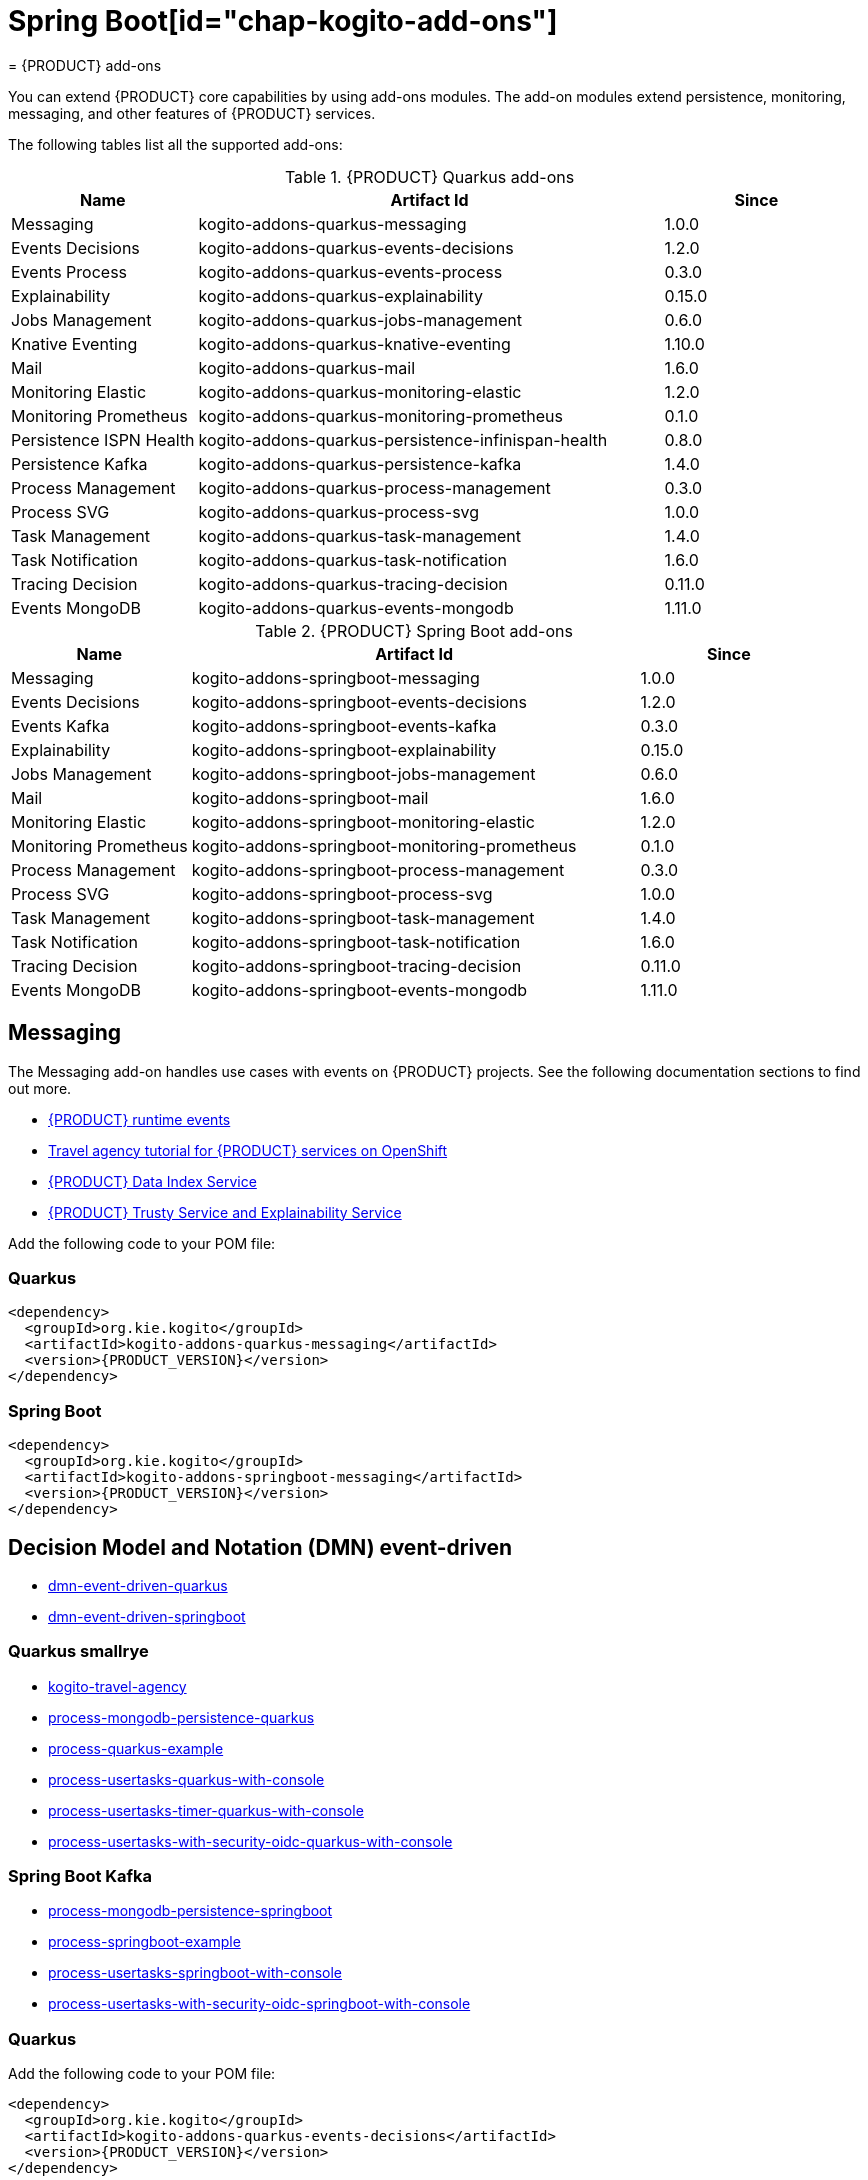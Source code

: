 = Spring Boot[id="chap-kogito-add-ons"]
= {PRODUCT} add-ons
ifdef::context[:parent-context: {context}]
:context: kogito-add-ons

// Purpose statement for the assembly
[role="_abstract"]
You can extend {PRODUCT} core capabilities by using add-ons modules. The add-on modules extend persistence, monitoring, messaging, and other features of {PRODUCT} services.

The following tables list all the supported add-ons:

.{PRODUCT} Quarkus add-ons
[cols="20%,50%,20%"]
|===
|Name                     |Artifact Id                                          |Since

|Messaging                | kogito-addons-quarkus-messaging                     |1.0.0
|Events Decisions         | kogito-addons-quarkus-events-decisions              |1.2.0
|Events Process           | kogito-addons-quarkus-events-process                |0.3.0
|Explainability           | kogito-addons-quarkus-explainability                |0.15.0
|Jobs Management          | kogito-addons-quarkus-jobs-management               |0.6.0
|Knative Eventing         | kogito-addons-quarkus-knative-eventing              |1.10.0
|Mail                     | kogito-addons-quarkus-mail                          |1.6.0
|Monitoring Elastic       | kogito-addons-quarkus-monitoring-elastic            |1.2.0
|Monitoring Prometheus    | kogito-addons-quarkus-monitoring-prometheus         |0.1.0
|Persistence ISPN Health  | kogito-addons-quarkus-persistence-infinispan-health |0.8.0
|Persistence Kafka        | kogito-addons-quarkus-persistence-kafka             |1.4.0
|Process Management       | kogito-addons-quarkus-process-management            |0.3.0
|Process SVG              | kogito-addons-quarkus-process-svg                   |1.0.0
|Task Management          | kogito-addons-quarkus-task-management               |1.4.0
|Task Notification        | kogito-addons-quarkus-task-notification             |1.6.0
|Tracing Decision         | kogito-addons-quarkus-tracing-decision              |0.11.0
|Events MongoDB           | kogito-addons-quarkus-events-mongodb                |1.11.0
|===

.{PRODUCT} Spring Boot add-ons
[cols="20%,50%,20%"]
|===
|Name                 |Artifact Id                                    |Since

|Messaging            |kogito-addons-springboot-messaging             |1.0.0
|Events Decisions     |kogito-addons-springboot-events-decisions      |1.2.0
|Events Kafka         |kogito-addons-springboot-events-kafka          |0.3.0
|Explainability       |kogito-addons-springboot-explainability        |0.15.0
|Jobs Management      |kogito-addons-springboot-jobs-management       |0.6.0
|Mail                 |kogito-addons-springboot-mail                  |1.6.0
|Monitoring Elastic   |kogito-addons-springboot-monitoring-elastic    |1.2.0
|Monitoring Prometheus|kogito-addons-springboot-monitoring-prometheus |0.1.0
|Process Management   |kogito-addons-springboot-process-management    |0.3.0
|Process SVG          |kogito-addons-springboot-process-svg           |1.0.0
|Task Management      |kogito-addons-springboot-task-management       |1.4.0
|Task Notification    |kogito-addons-springboot-task-notification     |1.6.0
|Tracing Decision     |kogito-addons-springboot-tracing-decision      |0.11.0
|Events MongoDB       |kogito-addons-springboot-events-mongodb        |1.11.0

|===


== Messaging

The Messaging add-on handles use cases with events on {PRODUCT} projects. See the following documentation sections to find out more.

- https://docs.jboss.org/kogito/release/latest/html_single/#con-kogito-runtime-events_kogito-configuring[{PRODUCT} runtime events]
- https://docs.jboss.org/kogito/release/latest/html_single/#con-kogito-travel-agency_kogito-deploying-on-openshift[Travel agency tutorial for {PRODUCT} services on OpenShift]
- https://docs.jboss.org/kogito/release/latest/html_single/#con-data-index-service_kogito-configuring[{PRODUCT} Data Index Service]
- https://docs.jboss.org/kogito/release/latest/html_single/#con-trusty-service_kogito-configuring[{PRODUCT} Trusty Service and Explainability Service]

Add the following code to your POM file:

=== Quarkus

[source,xml,subs="attributes+"]
----
<dependency>
  <groupId>org.kie.kogito</groupId>
  <artifactId>kogito-addons-quarkus-messaging</artifactId>
  <version>{PRODUCT_VERSION}</version>
</dependency>
----

=== Spring Boot

[source,xml,subs="attributes+"]
----
<dependency>
  <groupId>org.kie.kogito</groupId>
  <artifactId>kogito-addons-springboot-messaging</artifactId>
  <version>{PRODUCT_VERSION}</version>
</dependency>
----

== Decision Model and Notation (DMN) event-driven

- https://github.com/kiegroup/kogito-examples/tree/stable/dmn-event-driven-quarkus[dmn-event-driven-quarkus]
- https://github.com/kiegroup/kogito-examples/tree/stable/dmn-event-driven-springboot[dmn-event-driven-springboot]

=== Quarkus smallrye

- https://github.com/kiegroup/kogito-examples/tree/stable/kogito-travel-agency[kogito-travel-agency]
- https://github.com/kiegroup/kogito-examples/tree/stable/process-mongodb-persistence-quarkus[process-mongodb-persistence-quarkus]
- https://github.com/kiegroup/kogito-examples/tree/stable/process-quarkus-example[process-quarkus-example]
- https://github.com/kiegroup/kogito-examples/tree/stable/process-usertasks-quarkus-with-console[process-usertasks-quarkus-with-console]
- https://github.com/kiegroup/kogito-examples/tree/stable/process-usertasks-timer-quarkus-with-console[process-usertasks-timer-quarkus-with-console]
- https://github.com/kiegroup/kogito-examples/tree/stable/process-usertasks-with-security-oidc-quarkus-with-console[process-usertasks-with-security-oidc-quarkus-with-console]

=== Spring Boot Kafka

- https://github.com/kiegroup/kogito-examples/tree/stable/process-mongodb-persistence-springboot[process-mongodb-persistence-springboot]
- https://github.com/kiegroup/kogito-examples/tree/stable/process-springboot-example[process-springboot-example]
- https://github.com/kiegroup/kogito-examples/tree/stable/process-usertasks-springboot-with-console[process-usertasks-springboot-with-console]
- https://github.com/kiegroup/kogito-examples/tree/stable/process-usertasks-with-security-oidc-springboot-with-console[process-usertasks-with-security-oidc-springboot-with-console]

=== Quarkus
Add the following code to your POM file:

[source,xml,subs="attributes+"]
----
<dependency>
  <groupId>org.kie.kogito</groupId>
  <artifactId>kogito-addons-quarkus-events-decisions</artifactId>
  <version>{PRODUCT_VERSION}</version>
</dependency>
----

=== Spring Boot

Add the following to your POM file:

[source,xml,subs="attributes+"]
----
<dependency>
  <groupId>org.kie.kogito</groupId>
  <artifactId>kogito-addons-springboot-events-decisions</artifactId>
  <version>{PRODUCT_VERSION}</version>
</dependency>
----

== Explainability

The Explainability add-on provides integration with Explainability and Trusty Services. The https://github.com/kiegroup/kogito-examples/tree/stable/trusty-demonstration[trusty-demonstration] explores explainability further.

For more information, see the https://docs.jboss.org/kogito/release/latest/html_single/#con-trusty-service_kogito-configuring[documentation].

Add the following code to your POM file:

=== Quarkus

[source,xml,subs="attributes+"]
----
<dependency>
  <groupId>org.kie.kogito</groupId>
  <artifactId>kogito-addons-quarkus-explainability</artifactId>
  <version>{PRODUCT_VERSION}</version>
</dependency>
----

=== Spring Boot

[source,xml,subs="attributes+"]
----
<dependency>
  <groupId>org.kie.kogito</groupId>
  <artifactId>kogito-addons-springboot-explainability</artifactId>
  <version>{PRODUCT_VERSION}</version>
</dependency>
----

== Jobs management

The Jobs Management add-on provides integration and configuration for a project with the Jobs Service supporting service. 

Examples:

- https://github.com/kiegroup/kogito-examples/tree/stable/process-timer-quarkus[process-timer-quarkus]
- https://github.com/kiegroup/kogito-examples/tree/stable/process-timer-springboot[process-timer-springboot]
- https://github.com/kiegroup/kogito-examples/tree/stable/process-usertasks-timer-quarkus-with-console[process-usertasks-timer-quarkus-with-console]

For more information, see the https://docs.jboss.org/kogito/release/latest/html_single/#con-jobs-service_kogito-configuring[documentation].

Add the following code to your POM file:

=== Quarkus

[source,xml,subs="attributes+"]
----
<dependency>
  <groupId>org.kie.kogito</groupId>
  <artifactId>kogito-addons-quarkus-jobs-management</artifactId>
  <version>{PRODUCT_VERSION}</version>
</dependency>
----

=== Spring Boot

[source,xml,subs="attributes+"]
----
<dependency>
  <groupId>org.kie.kogito</groupId>
  <artifactId>kogito-addons-springboot-jobs-management</artifactId>
  <version>{PRODUCT_VERSION}</version>
</dependency>
----

== Knative eventing

You can use Quarkus Knative eventing add-on if your project uses Knative Eventing for messaging.

The https://github.com/kiegroup/kogito-runtimes/blob/main/quarkus/add-ons/knative/eventing[{PRODUCT} Knative Eventing] add-on ensures that your project can connect to a https://knative.dev/docs/developer/eventing/sinks/[sink]. The add-on processes the https://knative.dev/development/developer/eventing/sources/sinkbinding/[K_SINK] and https://knative.dev/development/developer/eventing/sources/sinkbinding/reference/#cloudevent-overrides[K_CE_OVERRIDES] environment variables injected by Knative Eventing controllers.

The service requires the https://github.com/kiegroup/kogito-runtimes/tree/main/addons/common/messaging[{PRODUCT} Messaging] and https://quarkus.io/guides/reactive-messaging-http.html[Quarkus HTTP connector] libraries to wire the {PRODUCT} service with a given sink. Both are dependencies of this add-on.

Examples:

- https://github.com/kiegroup/kogito-examples/tree/stable/process-knative-quickstart-quarkus[process-knative-quickstart-quarkus]
- https://github.com/kiegroup/kogito-examples/tree/stable/serverless-workflow-order-processing[serverless-workflow-order-processing]

For more information, see https://docs.jboss.org/kogito/release/latest/html_single/#con-knative-eventing_kogito-developing-process-services[Knative Eventing in {PRODUCT} services].

Add the following code to your POM file:

=== Quarkus

[source,xml,subs="attributes+"]
----
<dependency>
  <groupId>org.kie.kogito</groupId>
  <artifactId>kogito-addons-quarkus-knative-eventing</artifactId>
  <version>{PRODUCT_VERSION}</version>
</dependency>
----

=== Spring Boot

Spring Boot does not support Knative Eventing at this time.

== Mail

With the Mail add-on, you can send emails in a Process project.

Examples:

- https://github.com/kiegroup/kogito-examples/tree/stable/process-usertasks-custom-lifecycle-quarkus[process-usertasks-custom-lifecycle-quarkus]
- https://github.com/kiegroup/kogito-examples/tree/stable/process-usertasks-custom-lifecycle-springboot[process-usertasks-custom-lifecycle-springboot]

Add the following code to your POM file:

=== Quarkus

[source,xml,subs="attributes+"]
----
<dependency>
  <groupId>org.kie.kogito</groupId>
  <artifactId>kogito-addons-quarkus-mail</artifactId>
  <version>{PRODUCT_VERSION}</version>
</dependency>
----

=== Spring Boot

[source,xml,subs="attributes+"]
----
<dependency>
  <groupId>org.kie.kogito</groupId>
  <artifactId>kogito-addons-springboot-mail</artifactId>
  <version>{PRODUCT_VERSION}</version>
</dependency>
----

== Events

The Events add-on provides a default implementation in supported target platforms for EventEmitter and EventReceiver interfaces. You can use EventEmitter and EventReceiver interfaces to enable messaging by process, serverless workflow events, and event decision handling. For more information, see the following sections in the documentation:

- https://docs.jboss.org/kogito/release/latest/html_single/#con-knative-eventing_kogito-developing-process-services[Knative Eventing in {PRODUCT} services]
- https://docs.jboss.org/kogito/release/latest/html_single/#con-serverless-workflow-definitions_kogito-orchestrating-serverless[Serverless Workflow definitions]
- https://docs.jboss.org/kogito/release/latest/html_single/#proc-messaging-enabling_kogito-configuring[Enabling Kafka messaging for {PRODUCT} services]

Examples:

- https://github.com/kiegroup/kogito-examples/tree/stable/kogito-travel-agency[kogito-travel-agency]
- https://github.com/kiegroup/kogito-examples/tree/stable/process-kafka-multi-quarkus[process-kafka-multi-quarkus]
- https://github.com/kiegroup/kogito-examples/tree/stable/process-kafka-multi-springboot[process-kafka-multi-springboot]
- https://github.com/kiegroup/kogito-examples/tree/stable/process-kafka-quickstart-quarkus[process-kafka-quickstart-quarkus]
- https://github.com/kiegroup/kogito-examples/tree/stable/process-kafka-quickstart-springboot[process-kafka-quickstart-springboot]
- https://github.com/kiegroup/kogito-examples/tree/stable/process-knative-quickstart-quarkus[process-knative-quickstart-quarkus]
- https://github.com/kiegroup/kogito-examples/tree/stable/serverless-workflow-github-showcase[serverless-workflow-github-showcase]
- https://github.com/kiegroup/kogito-examples/tree/stable/serverless-workflow-service-calls-quarkus[serverless-workflow-service-calls-quarkus]
- https://github.com/kiegroup/kogito-examples/tree/stable/serverless-workflow-temperature-conversion[serverless-workflow-temperature-conversion]

=== Message payload decorator
Any dependant add-on can implement the https://github.com/kiegroup/kogito-runtimes/blob/main/addons/common/messaging/common/src/main/java/org/kie/kogito/addon/cloudevents/message/MessagePayloadDecorator.java[MessagePayloadDecorator].

To implement the MessagePayloadDecorator:

- Create a file named `META-INF/services/org.kie.kogito.add-on.cloudevents.message.MessagePayloadDecorator` in your class path.
- Open the file.
- Enter the full name of your implementation class in the file.
- Save the file.

The `MessagePayloadDecoratorProvider` loads the file upon application startup and adds the file to the decoration chain. When {PRODUCT} calls the https://github.com/kiegroup/kogito-runtimes/blob/main/addons/common/messaging/common/src/main/java/org/kie/kogito/addon/cloudevents/message/MessagePayloadDecoratorProvider.java[MessagePayloadDecoratorProvider#decorate], your implementation is part of the decoration algorithm.

Add the following code to your POM file:

=== Quarkus

==== Events smallrye

[source,xml,subs="attributes+"]
----
<dependency>
  <groupId>org.kie.kogito</groupId>
  <artifactId>kogito-addons-quarkus-events-smallrye</artifactId>
  <version>{PRODUCT_VERSION}</version>
</dependency>
----

==== Events decisions

[source,xml,subs="attributes+"]
----
<dependency>
  <groupId>org.kie.kogito</groupId>
  <artifactId>kogito-addons-events-decisions</artifactId>
  <version>{PRODUCT_VERSION}</version>
</dependency>
----

=== Spring Boot

==== Events kafka

[source,xml,subs="attributes+"]
----
<dependency>
  <groupId>org.kie.kogito</groupId>
  <artifactId>kogito-addons-springboot-events-kafka</artifactId>
  <version>{PRODUCT_VERSION}</version>
</dependency>
----

==== Events decisions

[source,xml,subs="attributes+"]
----
<dependency>
  <groupId>org.kie.kogito</groupId>
  <artifactId>kogito-addons-springboot-events-decisions</artifactId>
  <version>{PRODUCT_VERSION}</version>
</dependency>
----

== Monitoring

The Monitoring add-on provides monitoring capabilities. For more information, see the https://docs.jboss.org/kogito/release/latest/html_single/#_metrics_monitoring_in_kogito_services[documentation].

Examples:

- https://github.com/kiegroup/kogito-examples/tree/stable/dmn-drools-quarkus-metrics[dmn-drools-quarkus-metrics]
- https://github.com/kiegroup/kogito-examples/tree/stable/dmn-drools-springboot-metrics[dmn-drools-springboot-metrics]
- https://github.com/kiegroup/kogito-examples/tree/stable/dmn-tracing-quarkus[dmn-tracing-quarkus]
- https://github.com/kiegroup/kogito-examples/tree/stable/dmn-tracing-springboot[dmn-tracing-springboot]
- https://github.com/kiegroup/kogito-examples/tree/stable/kogito-travel-agency[kogito-travel-agency]
- https://github.com/kiegroup/kogito-examples/tree/stable/onboarding-example[onboarding-example]

Add the following code to your POM file:

=== Quarkus

==== Elastic search

[source,xml,subs="attributes+"]
----
<dependency>
  <groupId>org.kie.kogito</groupId>
  <artifactId>kogito-addons-quarkus-monitoring-elastic</artifactId>
  <version>{PRODUCT_VERSION}</version>
</dependency>
----

==== Prometheus

[source,xml,subs="attributes+"]
----
<dependency>
  <groupId>org.kie.kogito</groupId>
  <artifactId>kogito-addons-quarkus-monitoring-prometheus</artifactId>
  <version>{PRODUCT_VERSION}</version>
</dependency>
----

=== Spring Boot

==== Elastic search

[source,xml,subs="attributes+"]
----
<dependency>
  <groupId>org.kie.kogito</groupId>
  <artifactId>kogito-addons-springboot-monitoring-elastic</artifactId>
  <version>{PRODUCT_VERSION}</version>
</dependency>
----

==== Prometheus

[source,xml,subs="attributes+"]
----
<dependency>
  <groupId>org.kie.kogito</groupId>
  <artifactId>kogito-addons-springboot-monitoring-prometheus</artifactId>
  <version>{PRODUCT_VERSION}</version>
</dependency>
----

== Persistence

The Persistence add-on provides persistence capability. For more information, see the https://docs.jboss.org/kogito/release/latest/html_single/#con-persistence_kogito-developing-process-services[documentation].

Examples:
                                                                                                                                                                    - https://github.com/kiegroup/kogito-examples/tree/stable/process-infinispan-persistence-quarkus[process-infinispan-persistence-quarkus]
- https://github.com/kiegroup/kogito-examples/tree/stable/process-infinispan-persistence-springboot[process-infinispan-persistence-springboot]
- https://github.com/kiegroup/kogito-examples/tree/stable/process-kafka-persistence-quarkus[process-kafka-persistence-quarkus]
- https://github.com/kiegroup/kogito-examples/tree/stable/process-mongodb-persistence-quarkus[process-mongodb-persistence-quarkus]
- https://github.com/kiegroup/kogito-examples/tree/stable/process-mongodb-persistence-springboot[process-mongodb-persistence-springboot]
- https://github.com/kiegroup/kogito-examples/tree/stable/process-postgresql-persistence-quarkus[process-postgresql-persistence-quarkus]
- https://github.com/kiegroup/kogito-examples/tree/stable/process-postgresql-persistence-springboot[process-postgresql-persistence-springboot]

Add the following code to your POM file:

=== Persistence filesystem

==== Quarkus

[source,xml,subs="attributes+"]
----
<dependency>
  <groupId>org.kie.kogito</groupId>
  <artifactId>kogito-addons-quarkus-persistence-filesystem</artifactId>
  <version>{PRODUCT_VERSION}</version>
</dependency>
----

=== Spring Boot

[source,xml,subs="attributes+"]
----
<dependency>
  <groupId>org.kie.kogito</groupId>
  <artifactId>kogito-addons-persistence-filesystem</artifactId>
  <version>{PRODUCT_VERSION}</version>
</dependency>
----

=== Persistence infinispan

==== Quarkus

[source,xml,subs="attributes+"]
----
<dependency>
  <groupId>org.kie.kogito</groupId>
  <artifactId>kogito-addons-quarkus-persistence-infinispan</artifactId>
  <version>{PRODUCT_VERSION}</version>
</dependency>
----

=== Spring Boot

[source,xml,subs="attributes+"]
----
<dependency>
  <groupId>org.kie.kogito</groupId>
  <artifactId>kogito-addons-persistence-infinispan</artifactId>
  <version>{PRODUCT_VERSION}</version>
</dependency>
----

=== Persistence JDBC

==== Quarkus

[source,xml,subs="attributes+"]
----
<dependency>
  <groupId>org.kie.kogito</groupId>
  <artifactId>kogito-addons-quarkus-persistence-jdbc</artifactId>
  <version>{PRODUCT_VERSION}</version>
</dependency>
----

=== Spring Boot

[source,xml,subs="attributes+"]
----
<dependency>
  <groupId>org.kie.kogito</groupId>
  <artifactId>kogito-addons-persistence-jdbc</artifactId>
  <version>{PRODUCT_VERSION}</version>
</dependency>
----

=== Persistence MongoDB

==== Quarkus

[source,xml,subs="attributes+"]
----
<dependency>
  <groupId>org.kie.kogito</groupId>
  <artifactId>kogito-addons-quarkus-persistence-mongodb</artifactId>
  <version>{PRODUCT_VERSION}</version>
</dependency>
----

=== Spring Boot

[source,xml,subs="attributes+"]
----
<dependency>
  <groupId>org.kie.kogito</groupId>
  <artifactId>kogito-addons-persistence-mongodb</artifactId>
  <version>{PRODUCT_VERSION}</version>
</dependency>
----

=== Persistence postgresql

==== Quarkus

[source,xml,subs="attributes+"]
----
<dependency>
  <groupId>org.kie.kogito</groupId>
  <artifactId>kogito-addons-quarkus-persistence-postgresql</artifactId>
  <version>{PRODUCT_VERSION}</version>
</dependency>
----

=== Spring Boot

[source,xml,subs="attributes+"]
----
<dependency>
  <groupId>org.kie.kogito</groupId>
  <artifactId>kogito-addons-persistence-postgresql</artifactId>
  <version>{PRODUCT_VERSION}</version>
</dependency>
----

=== Persistence kafka

==== Quarkus

[source,xml,subs="attributes+"]
----
<dependency>
  <groupId>org.kie.kogito</groupId>
  <artifactId>kogito-addons-quarkus-persistence-kafka</artifactId>
  <version>{PRODUCT_VERSION}</version>
</dependency>
----

=== Spring Boot

[source,xml,subs="attributes+"]
----
<dependency>
  <groupId>org.kie.kogito</groupId>
  <artifactId>kogito-addons-persistence-kafka</artifactId>
  <version>{PRODUCT_VERSION}</version>
</dependency>
----

== Process management

The Process Management add-ons provide process management capability, and they are part of the integration with the
[{PRODUCT} Management Console](https://github.com/kiegroup/kogito-apps/tree/master/management-console). For more information, see the [documentation](https://docs.jboss.org/kogito/release/latest/html_single/#con-bpmn-process-management-add-on_kogito-developing-process-services).

Examples:

- https://github.com/kiegroup/kogito-examples/tree/stable/kogito-travel-agency[kogito-travel-agency]
- https://github.com/kiegroup/kogito-examples/tree/stable/process-quarkus-example[process-quarkus-example]
- https://github.com/kiegroup/kogito-examples/tree/stable/process-springboot-example[process-springboot-example]
- https://github.com/kiegroup/kogito-examples/tree/stable/process-timer-springboot[process-timer-springboot]
- https://github.com/kiegroup/kogito-examples/tree/stable/process-usertasks-quarkus-with-console[process-usertasks-quarkus-with-console]
- https://github.com/kiegroup/kogito-examples/tree/stable/process-usertasks-springboot-with-console[process-usertasks-springboot-with-console]
- https://github.com/kiegroup/kogito-examples/tree/stable/process-usertasks-timer-quarkus-with-console[process-usertasks-timer-quarkus-with-console]
- https://github.com/kiegroup/kogito-examples/tree/stable/process-usertasks-with-security-oidc-quarkus-with-console[process-usertasks-with-security-oidc-quarkus-with-console]
- https://github.com/kiegroup/kogito-examples/tree/stable/process-usertasks-with-security-oidc-springboot-with-console[process-usertasks-with-security-oidc-springboot-with-console]

Add the following code to your POM file:

=== Quarkus

[source,xml,subs="attributes+"]
----
<dependency>
  <groupId>org.kie.kogito</groupId>
  <artifactId>kogito-addons-quarkus-process-management</artifactId>
  <version>{PRODUCT_VERSION}</version>
</dependency>
----

=== Spring Boot

[source,xml,subs="attributes+"]
----
<dependency>
  <groupId>org.kie.kogito</groupId>
  <artifactId>kogito-addons-quarkus-springboot-management</artifactId>
  <version>{PRODUCT_VERSION}</version>
</dependency>
----

== Process SVG

The Process SVG add-on provides the capability to enable SVG visualization to process diagrams. For more information, see the https://docs.jboss.org/kogito/release/latest/html_single/#con-bpmn-process-svg-add-on_kogito-developing-process-services[documentation].

Examples:

- https://github.com/kiegroup/kogito-examples/tree/stable/kogito-travel-agency[kogito-travel-agency]
- https://github.com/kiegroup/kogito-examples/tree/stable/process-usertasks-quarkus-with-console[process-usertasks-quarkus-with-console]
- https://github.com/kiegroup/kogito-examples/tree/stable/process-usertasks-springboot-with-console[process-usertasks-springboot-with-console]
- https://github.com/kiegroup/kogito-examples/tree/stable/process-usertasks-timer-quarkus-with-console[process-usertasks-timer-quarkus-with-console]
- https://github.com/kiegroup/kogito-examples/tree/stable/process-usertasks-with-security-oidc-quarkus-with-console[process-usertasks-with-security-oidc-quarkus-with-console]
- https://github.com/kiegroup/kogito-examples/tree/stable/process-usertasks-with-security-oidc-springboot-with-console[process-usertasks-with-security-oidc-springboot-with-console]

Add the following code to your POM file:

=== Quarkus

[source,xml,subs="attributes+"]
----
<dependency>
  <groupId>org.kie.kogito</groupId>
  <artifactId>kogito-addons-quarkus-process-svg</artifactId>
  <version>{PRODUCT_VERSION}</version>
</dependency>
----

=== Spring Boot

[source,xml,subs="attributes+"]
----
<dependency>
  <groupId>org.kie.kogito</groupId>
  <artifactId>kogito-addons-springboot-process-svg</artifactId>
  <version>{PRODUCT_VERSION}</version>
</dependency>
----

== Task management

The Task Management add-on provides integration with the {PRODUCT} supporting service [Task Console](https://github.com/kiegroup/kogito-apps/tree/master/task-console). For more information, see the [documentation](https://docs.jboss.org/kogito/release/latest/html_single/#con-task-console_kogito-developing-process-services).

Examples

- https://github.com/kiegroup/kogito-examples/tree/stable/process-usertasks-custom-lifecycle-quarkus[process-usertasks-custom-lifecycle-quarkus]
- https://github.com/kiegroup/kogito-examples/tree/stable/process-usertasks-custom-lifecycle-springboot[process-usertasks-custom-lifecycle-springboot]

Add the following code to your POM file:

=== Quarkus

[source,xml,subs="attributes+"]
----
<dependency>
  <groupId>org.kie.kogito</groupId>
  <artifactId>kogito-addons-quarkus-task-management</artifactId>
  <version>{PRODUCT_VERSION}</version>
</dependency>
----

=== Spring Boot

[source,xml,subs="attributes+"]
----
<dependency>
  <groupId>org.kie.kogito</groupId>
  <artifactId>kogito-addons-springboot-task-management</artifactId>
  <version>{PRODUCT_VERSION}</version>
</dependency>
----

== Tracing

The Tracing add-on provides Decision model and notation (DMN) services tracing capability. For more information, see the [documentation](https://docs.jboss.org/kogito/release/latest/html_single/#con-trusty-service_kogito-configuring).

Examples:

- https://github.com/kiegroup/kogito-examples/tree/stable/dmn-tracing-quarkus[dmn-tracing-quarkus]
- https://github.com/kiegroup/kogito-examples/tree/stable/dmn-tracing-springboot[dmn-tracing-springboot]

Add the following code to your POM file:

=== Quarkus

[source,xml,subs="attributes+"]
----
<dependency>
  <groupId>org.kie.kogito</groupId>
  <artifactId>kogito-addons-quarkus-tracing-decision</artifactId>
  <version>{PRODUCT_VERSION}</version>
</dependency>
----

=== Spring Boot

[source,xml,subs="attributes+"]
----
<dependency>
  <groupId>org.kie.kogito</groupId>
  <artifactId>kogito-addons-springboot-tracing-decision</artifactId>
  <version>{PRODUCT_VERSION}</version>
</dependency>
----

ifdef::parent-context[:context: {parent-context}]
ifndef::parent-context[:!context:]
